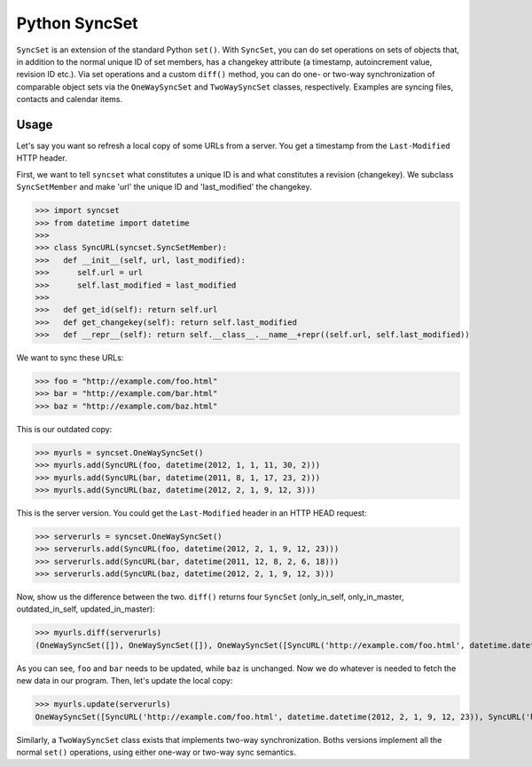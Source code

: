 Python SyncSet
==============
``SyncSet`` is an extension of the standard Python ``set()``. With ``SyncSet``, you can do set operations
on sets of objects that, in addition to the normal unique ID of set members, has a changekey
attribute (a timestamp, autoincrement value, revision ID etc.). Via set operations and a custom ``diff()``
method, you can do one- or two-way synchronization of comparable object sets via the ``OneWaySyncSet`` and
``TwoWaySyncSet`` classes, respectively. Examples are syncing files, contacts and calendar items.


Usage
~~~~~
Let's say you want so refresh a local copy of some URLs from a server. You get a timestamp from the ``Last-Modified``
HTTP header.

First, we want to tell ``syncset`` what constitutes a unique ID is and what constitutes a revision (changekey). We 
subclass  ``SyncSetMember`` and make 'url' the unique ID and 'last_modified' the changekey.

>>> import syncset
>>> from datetime import datetime
>>>
>>> class SyncURL(syncset.SyncSetMember):
>>>   def __init__(self, url, last_modified):
>>>      self.url = url
>>>      self.last_modified = last_modified
>>>
>>>   def get_id(self): return self.url
>>>   def get_changekey(self): return self.last_modified
>>>   def __repr__(self): return self.__class__.__name__+repr((self.url, self.last_modified))

We want to sync these URLs:

>>> foo = "http://example.com/foo.html"
>>> bar = "http://example.com/bar.html"
>>> baz = "http://example.com/baz.html"

This is our outdated copy:

>>> myurls = syncset.OneWaySyncSet()
>>> myurls.add(SyncURL(foo, datetime(2012, 1, 1, 11, 30, 2)))
>>> myurls.add(SyncURL(bar, datetime(2011, 8, 1, 17, 23, 2)))
>>> myurls.add(SyncURL(baz, datetime(2012, 2, 1, 9, 12, 3)))


This is the server version. You could get the ``Last-Modified`` header in an HTTP HEAD request:

>>> serverurls = syncset.OneWaySyncSet()
>>> serverurls.add(SyncURL(foo, datetime(2012, 2, 1, 9, 12, 23)))
>>> serverurls.add(SyncURL(bar, datetime(2011, 12, 8, 2, 6, 18)))
>>> serverurls.add(SyncURL(baz, datetime(2012, 2, 1, 9, 12, 3)))

Now, show us the difference between the two. ``diff()`` returns four ``SyncSet`` (only_in_self, only_in_master, outdated_in_self, updated_in_master):

>>> myurls.diff(serverurls)
(OneWaySyncSet([]), OneWaySyncSet([]), OneWaySyncSet([SyncURL('http://example.com/foo.html', datetime.datetime(2012, 1, 1, 11, 30, 2)), SyncURL('http://example.com/bar.html', datetime.datetime(2011, 8, 1, 17, 23, 2))]), OneWaySyncSet([SyncURL('http://example.com/foo.html', datetime.datetime(2012, 2, 1, 9, 12, 23)), SyncURL('http://example.com/bar.html', datetime.datetime(2011, 12, 8, 2, 6, 18))]))

As you can see, ``foo`` and ``bar`` needs to be updated, while ``baz`` is unchanged. Now we do whatever is needed to fetch the new data in our program. Then, let's update the local copy:

>>> myurls.update(serverurls)
OneWaySyncSet([SyncURL('http://example.com/foo.html', datetime.datetime(2012, 2, 1, 9, 12, 23)), SyncURL('http://example.com/bar.html', datetime.datetime(2011, 12, 8, 2, 6, 18)), SyncURL('http://example.com/baz.html', datetime.datetime(2012, 2, 1, 9, 12, 3))])


Similarly, a ``TwoWaySyncSet`` class exists that implements two-way synchronization. Boths versions implement all the normal ``set()`` operations, using either one-way or two-way sync semantics.